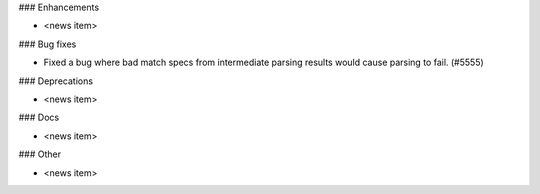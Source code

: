 ### Enhancements

* <news item>

### Bug fixes

* Fixed a bug where bad match specs from intermediate parsing results would cause parsing to fail. (#5555)

### Deprecations

* <news item>

### Docs

* <news item>

### Other

* <news item>
